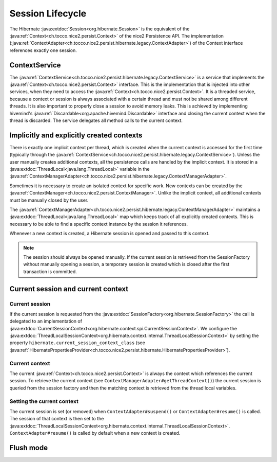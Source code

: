 Session Lifecycle
=================

The Hibernate :java:extdoc:`Session<org.hibernate.Session>` is the equivalent of the :java:ref:`Context<ch.tocco.nice2.persist.Context>`
of the nice2 Persistence API.
The implementation (:java:ref:`ContextAdapter<ch.tocco.nice2.persist.hibernate.legacy.ContextAdapter>`) of the Context
interface references exactly one session.

ContextService
--------------

The :java:ref:`ContextService<ch.tocco.nice2.persist.hibernate.legacy.ContextService>` is a service that implements
the :java:ref:`Context<ch.tocco.nice2.persist.Context>` interface.
This is the implementation that is injected into other services, when they need to access the :java:ref:`Context<ch.tocco.nice2.persist.Context>`.
It is a threaded service, because a context or session is always associated with a certain thread and must not be shared among
different threads. It is also important to properly close a session to avoid memory leaks. This is achieved by implementing
hivemind's :java:ref:`Discardable<org.apache.hivemind.Discardable>` interface and closing the current context when the thread is discarded.
The service delegates all method calls to the current context.

Implicitly and explicitly created contexts
------------------------------------------

There is exactly one implicit context per thread, which is created when the current context is accessed for
the first time (typically through the :java:ref:`ContextService<ch.tocco.nice2.persist.hibernate.legacy.ContextService>`).
Unless the user manually creates additional contexts, all the persistence calls are handled by the implicit context.
It is stored in a :java:extdoc:`ThreadLocal<java.lang.ThreadLocal>` variable in the :java:ref:`ContextManagerAdapter<ch.tocco.nice2.persist.hibernate.legacy.ContextManagerAdapter>`.

Sometimes it is necessary to create an isolated context for specific work. New contexts can be created by the
:java:ref:`ContextManager<ch.tocco.nice2.persist.ContextManager>`. Unlike the implicit context, all additional contexts
must be manually closed by the user.

The :java:ref:`ContextManagerAdapter<ch.tocco.nice2.persist.hibernate.legacy.ContextManagerAdapter>` maintains a :java:extdoc:`ThreadLocal<java.lang.ThreadLocal>`
map which keeps track of all explicitly created contexts. This is necessary to be able to find a specific context instance by the
session it references.

Whenever a new context is created, a Hibernate session is opened and passed to this context.

.. note::
   The session should always be opened manually. If the current session is retrieved from the SessionFactory
   without manually opening a session, a temporary session is created which is closed after the first transaction
   is committed.

Current session and current context
-----------------------------------

Current session
^^^^^^^^^^^^^^^

If the current session is requested from the :java:extdoc:`SessionFactory<org.hibernate.SessionFactory>` the call is delegated
to an implementation of :java:extdoc:`CurrentSessionContext<org.hibernate.context.spi.CurrentSessionContext>`.
We configure the :java:extdoc:`ThreadLocalSessionContext<org.hibernate.context.internal.ThreadLocalSessionContext>` by
setting the property ``hibernate.current_session_context_class`` (see :java:ref:`HibernatePropertiesProvider<ch.tocco.nice2.persist.hibernate.HibernatePropertiesProvider>`).

Current context
^^^^^^^^^^^^^^^

The current :java:ref:`Context<ch.tocco.nice2.persist.Context>` is always the context which references the current session.
To retrieve the current context (see ``ContextManagerAdapter#getThreadContext()``) the current session is queried from
the session factory and then the matching context is retrieved from the thread local variables.

Setting the current context
^^^^^^^^^^^^^^^^^^^^^^^^^^^

The current session is set (or removed) when ``ContextAdapter#suspend()`` or ``ContextAdapter#resume()`` is called.
The session of that context is then set to the :java:extdoc:`ThreadLocalSessionContext<org.hibernate.context.internal.ThreadLocalSessionContext>`.
``ContextAdapter#resume()`` is called by default when a new context is created.

Flush mode
----------

.. todo::
   Originally FlushMode.COMMIT was required because of the listeners. Check if that's still required.